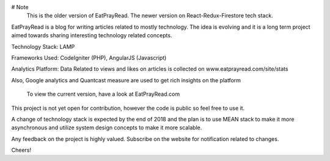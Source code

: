 # Note
    This is the older version of EatPrayRead. The newer version on React-Redux-Firestore tech stack.

EatPrayRead is a blog for writing articles related to mostly technology. The idea is evolving and it is a long term project aimed towards sharing interesting technology related concepts.

Technology Stack: LAMP

Frameworks Used: CodeIgniter (PHP), AngularJS (Javascript) 

Analytics Platform: Data Related to views and likes on articles is collected on www.eatprayread.com/site/stats

Also, Google analytics and Quantcast measure are used to get rich insights on the platform

    To view the current version, have a look at EatPrayRead.com

This project is not yet open for contribution, however the code is public so feel free to use it.

A change of technology stack is expected by the end of 2018 and the plan is to use MEAN stack to make it more asynchronous and utilize system design concepts to make it more scalable.

Any feedback on the project is highly valued. Subscribe on the website for notification related to changes.

Cheers!
